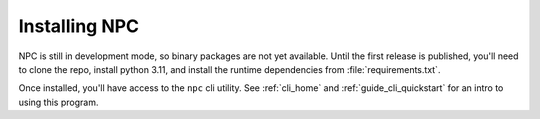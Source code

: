 .. Core invocation documentation

.. _install:

Installing NPC
===============================

NPC is still in development mode, so binary packages are not yet available. Until the first release is published, you'll need to clone the repo, install python 3.11, and install the runtime dependencies from :file:`requirements.txt`.

Once installed, you'll have access to the ``npc`` cli utility. See :ref:`cli_home` and :ref:`guide_cli_quickstart` for an intro to using this program.
